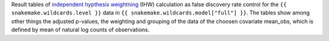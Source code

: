 Result tables of `independent hypthesis weightning <https://europepmc.org/article/PMC/4930141>`_ (IHW) calculation as false discovery rate control for the ``{{ snakemake.wildcards.level }}`` data in ``{{ snakemake.wildcards.model["full"] }}``.
The tables show among other things the adjusted p-values, the weighting and grouping of the data of the choosen covariate mean_obs, which is defined by mean of natural log counts of observations.
